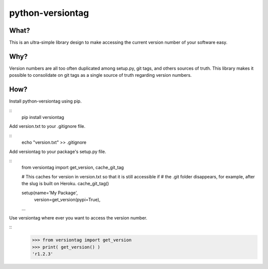 python-versiontag
=============================

.. image:: https://img.shields.io/pypi/v/versiontag.svg
    :target: https://pypi.python.org/pypi/versiontag

.. image:: https://img.shields.io/pypi/dm/versiontag.svg
        :target: https://pypi.python.org/pypi/versiontag

.. image:: https://travis-ci.org/crgwbr/python-versiontag.svg
    :target: https://travis-ci.org/crgwbr/python-versiontag

What?
-----

This is an ultra-simple library design to make accessing the current version number of
your software easy.

Why?
----

Version numbers are all too often duplicated among setup.py, git tags, and others sources
of truth. This library makes it possible to consolidate on git tags as a single source of
truth regarding version numbers.

How?
----

Install python-versiontag using pip.

::
    pip install versiontag

Add version.txt to your .gitignore file.

::
    echo "version.txt" >> .gitignore

Add versiontag to your package's setup.py file.

::
    from versiontag import get_version, cache_git_tag

    # This caches for version in version.txt so that it is still accessible if
    # the .git folder disappears, for example, after the slug is built on Heroku.
    cache_git_tag()

    setup(name='My Package',
          version=get_version(pypi=True),
    ...

Use versiontag where ever you want to access the version number.

::
    >>> from versiontag import get_version
    >>> print( get_version() )
    'r1.2.3'

